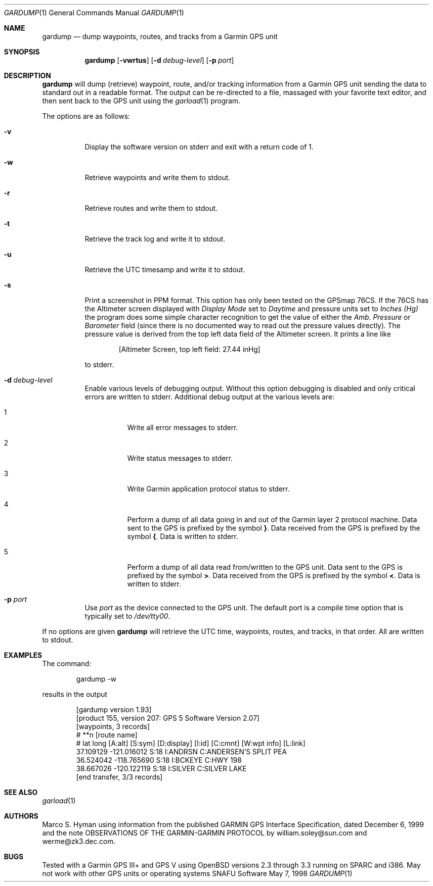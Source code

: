 .\" Public Domain, 2001, Marco S Hyman <marc@snafu.org>
.\"
.Dd May 7, 1998
.Dt GARDUMP 1
.Os SNAFU\ Software
.Sh NAME
.Nm gardump
.Nd dump waypoints, routes, and tracks from a Garmin GPS unit
.Sh SYNOPSIS
.Nm
.Op Fl vwrtus
.Op Fl d Ar debug-level
.Op Fl p Ar port
.Sh DESCRIPTION
.Nm
will dump (retrieve) waypoint, route, and/or tracking information
from a Garmin GPS unit sending the data to standard out in a
readable format.  The output can be re-directed to a file, massaged
with your favorite text editor, and then sent back to the GPS
unit using the
.Xr garload 1
program.
.Pp
The options are as follows:
.Bl -tag -width Ds
.It Fl v
Display the software version on stderr and exit with a return code of 1.
.It Fl w
Retrieve waypoints and write them to stdout.
.It Fl r
Retrieve routes and write them to stdout.
.It Fl t
Retrieve the track log and write it to stdout.
.It Fl u
Retrieve the 
.Tn UTC
timesamp and write it to stdout.
.It Fl s
Print a screenshot in PPM format.   This option has only been tested
on the GPSmap 76CS.   If the 76CS has the Altimeter screen displayed
with
.Va Display Mode
set to
.Vt Daytime
and pressure units set to
.Vt Inches (Hg)
the program does some simple character recognition to get the value of
either the
.Va "Amb. Pressure"
or
.Va "Barometer"
field (since there is no documented way to read out the pressure values
directly).  The pressure value is derived from the top left data field of
the Altimeter screen. It prints a line like
.Bd -literal -offset indent
[Altimeter Screen, top left field: 27.44 inHg]

.Ed
to stderr.
.It Fl d Ar debug-level
Enable various levels of debugging output.  Without this option
debugging is disabled and only critical errors are written to
stderr.  Additional debug output at the various levels are:
.Bl -tag -width Ds
.It 1
Write all error messages to stderr.
.It 2
Write status messages to stderr.
.It 3
Write Garmin application protocol status to stderr.
.It 4
Perform a dump of all data going in and out of the Garmin
layer 2 protocol machine.  Data sent to the
.Tn GPS
is prefixed by the symbol
.Li } .
Data received from the
.Tn GPS
is prefixed by the symbol
.Li { .
Data is written to stderr.
.It 5
Perform a dump of all data read from/written to the GPS unit.
Data sent to the
.Tn GPS
is prefixed by the symbol
.Li > .
Data received from the
.Tn GPS
is prefixed by the symbol
.Li < .
Data is written to stderr.
.El
.It Fl p Ar port
Use
.Ar port
as the device connected to the GPS unit.  The default port is a
compile time option that is typically set to
.Pa /dev/tty00 .
.El
.Pp
If no options are given
.Nm
will retrieve the
.Tn UTC
time, waypoints, routes, and tracks, in that order.  All
are written to stdout.
.\".Sh ENVIRONMENT
.\".Sh FILES
.Sh EXAMPLES
The command:
.Bd -literal -offset indent
gardump -w

.Ed
results in the output
.Bd -literal -offset indent
[gardump version 1.93]
[product 155, version 207: GPS 5 Software Version 2.07]
[waypoints, 3 records]
# **n [route name]
# lat long [A:alt] [S:sym] [D:display] [I:id] [C:cmnt] [W:wpt info] [L:link]
 37.109129 -121.016012 S:18 I:ANDRSN C:ANDERSEN'S SPLIT PEA
 36.524042 -118.765690 S:18 I:BCKEYE C:HWY 198
 38.667026 -120.122119 S:18 I:SILVER C:SILVER LAKE
[end transfer, 3/3 records]

.Ed
.\".SH DIAGNOSTICS
.Sh SEE ALSO
.Xr garload 1
.\".Sh HISTORY
.Sh AUTHORS
Marco S. Hyman using information from the published GARMIN GPS Interface
Specification, dated December 6, 1999 and the note OBSERVATIONS OF THE
GARMIN-GARMIN PROTOCOL by william.soley@sun.com and werme@zk3.dec.com.
.Sh BUGS
Tested with a Garmin GPS III+ and GPS V using OpenBSD versions
2.3 through 3.3 running on SPARC and i386.  May not work with other
GPS units or operating systems
